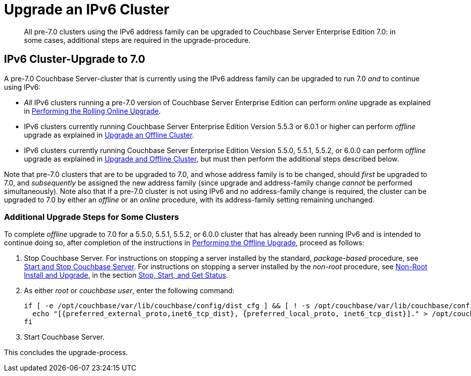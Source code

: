 = Upgrade an IPv6 Cluster
:description: All pre-7.0 clusters using the IPv6 address family can be upgraded to Couchbase Server Enterprise Edition 7.0: in some cases, additional steps are required in the upgrade-procedure.
:page-aliases: install:upgrade-to-ipv6

[abstract]
{description}

== IPv6 Cluster-Upgrade to 7.0

A pre-7.0 Couchbase Server-cluster that is currently using the IPv6 address family can be upgraded to run 7.0 _and_ to continue using IPv6:

* _All_ IPv6 clusters running a pre-7.0 version of Couchbase Server Enterprise Edition can perform _online_ upgrade as explained in xref:install:upgrade-online.adoc[Performing the Rolling Online Upgrade].

* IPv6 clusters currently running Couchbase Server Enterprise Edition Version 5.5.3 or 6.0.1 or higher can perform _offline_ upgrade as explained in xref:install:upgrade-cluster-offline.adoc[Upgrade an Offline Cluster].

* IPv6 clusters currently running Couchbase Server Enterprise Edition Version 5.5.0, 5.5.1, 5.5.2, or 6.0.0 can perform _offline_ upgrade as explained in xref:install:upgrade-cluster-offline.adoc[Upgrade and Offline Cluster], but must then perform the additional steps described below.

Note that pre-7.0 clusters that are to be upgraded to 7.0, and whose address family is to be changed, should _first_ be upgraded to 7.0, and _subsequently_ be assigned the new address family (since upgrade and address-family change _cannot_ be performed simultaneously).
Note also that if a pre-7.0 cluster is not using IPv6 and no address-family change is required, the cluster can be upgraded to 7.0 by either an _offline_ or an _online_ procedure, with its address-family setting remaining unchanged.

=== Additional Upgrade Steps for Some Clusters

To complete _offline_ upgrade to 7.0 for a 5.5.0, 5.5.1, 5.5.2, or 6.0.0 cluster that has already been running IPv6 and is intended to continue doing so, after completion of the instructions in xref:install:upgrade-offline.adoc[Performing the Offline Upgrade], proceed as follows:

. Stop Couchbase Server.
For instructions on stopping a server installed by the standard, _package-based_ procedure, see xref:install:startup-shutdown.adoc[Start and Stop Couchbase Server].
For instructions on stopping a server installed by the _non-root_ procedure, see xref:install:non-root.adoc[Non-Root Install and Upgrade], in the section xref:install:non-root.adoc#start-stop-and-get-status[Stop, Start, and Get Status].

. As either _root_ or _couchbase user_, enter the following command:
+
----
if [ -e /opt/couchbase/var/lib/couchbase/config/dist_cfg ] && [ ! -s /opt/couchbase/var/lib/couchbase/config/dist_cfg ]; then
  echo "[{preferred_external_proto,inet6_tcp_dist}, {preferred_local_proto, inet6_tcp_dist}]." > /opt/couchbase/var/lib/couchbase/config/dist_cfg;
fi
----

. Start Couchbase Server.

This concludes the upgrade-process.
